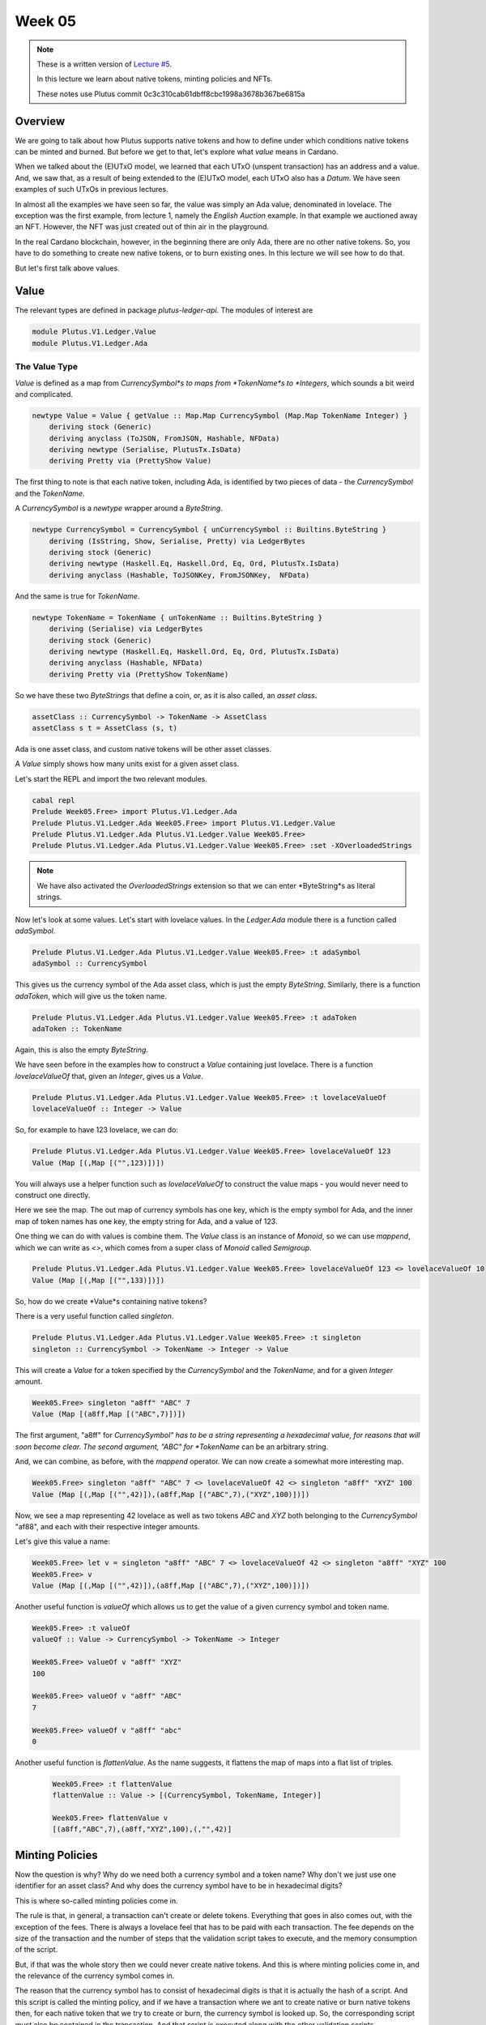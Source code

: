 Week 05
=======

.. note::
      These is a written version of `Lecture
      #5 <https://youtu.be/6VbhY162GQA>`__.

      In this lecture we learn about native tokens, minting policies and NFTs.

      These notes use Plutus commit 0c3c310cab61dbff8cbc1998a3678b367be6815a


Overview
--------

We are going to talk about how Plutus supports native tokens and how to define under which conditions native tokens can be minted and burned. But before we get to that,
let's explore what *value* means in Cardano.

When we talked about the (E)UTxO model, we learned that each UTxO (unspent transaction) has an address and a value. And, we saw that, as a result of being extended to the (E)UTxO model, each
UTxO also has a *Datum*. We have seen examples of such UTxOs in previous lectures.

In almost all the examples we have seen so far, the value was simply an Ada value, denominated in lovelace. The exception was the first example, from lecture 1, namely the *English Auction*
example. In that example we auctioned away an NFT. However, the NFT was just created out of thin air in the playground.

In the real Cardano blockchain, however, in the beginning there are only Ada, there are no other native tokens. So, you have to do something to create new native tokens, or to burn existing ones.
In this lecture we will see how to do that.

But let's first talk above values.

Value
-----

The relevant types are defined in package *plutus-ledger-api*. The modules of interest are

.. code:: haskell

    module Plutus.V1.Ledger.Value
    module Plutus.V1.Ledger.Ada

The Value Type
~~~~~~~~~~~~~~

*Value* is defined as a map from *CurrencySymbol*s to maps from *TokenName*s to *Integers*, which sounds a bit weird and complicated.

.. code:: haskell

    newtype Value = Value { getValue :: Map.Map CurrencySymbol (Map.Map TokenName Integer) }
        deriving stock (Generic)
        deriving anyclass (ToJSON, FromJSON, Hashable, NFData)
        deriving newtype (Serialise, PlutusTx.IsData)
        deriving Pretty via (PrettyShow Value)

The first thing to note is that each native token, including Ada, is identified by two pieces of data - the *CurrencySymbol* and the *TokenName*.

A *CurrencySymbol* is a *newtype* wrapper around a *ByteString*.

.. code:: haskell

    newtype CurrencySymbol = CurrencySymbol { unCurrencySymbol :: Builtins.ByteString }
        deriving (IsString, Show, Serialise, Pretty) via LedgerBytes
        deriving stock (Generic)
        deriving newtype (Haskell.Eq, Haskell.Ord, Eq, Ord, PlutusTx.IsData)
        deriving anyclass (Hashable, ToJSONKey, FromJSONKey,  NFData)

And the same is true for *TokenName*.

.. code:: haskell

    newtype TokenName = TokenName { unTokenName :: Builtins.ByteString }
        deriving (Serialise) via LedgerBytes
        deriving stock (Generic)
        deriving newtype (Haskell.Eq, Haskell.Ord, Eq, Ord, PlutusTx.IsData)
        deriving anyclass (Hashable, NFData)
        deriving Pretty via (PrettyShow TokenName)    

So we have these two *ByteStrings* that define a coin, or, as it is also called, an *asset class*.

.. code:: haskell

    assetClass :: CurrencySymbol -> TokenName -> AssetClass
    assetClass s t = AssetClass (s, t)

Ada is one asset class, and custom native tokens will be other asset classes.

A *Value* simply shows how many units exist for a given asset class.

Let's start the REPL and import the two relevant modules.

.. code:: haskell
        
    cabal repl
    Prelude Week05.Free> import Plutus.V1.Ledger.Ada
    Prelude Plutus.V1.Ledger.Ada Week05.Free> import Plutus.V1.Ledger.Value 
    Prelude Plutus.V1.Ledger.Ada Plutus.V1.Ledger.Value Week05.Free> 
    Prelude Plutus.V1.Ledger.Ada Plutus.V1.Ledger.Value Week05.Free> :set -XOverloadedStrings

.. note::
    
    We have also activated the *OverloadedStrings* extension so that we can enter *ByteString*s as literal strings.

Now let's look at some values. Let's start with lovelace values. In the *Ledger.Ada* module there is a function called *adaSymbol*.

.. code:: haskell

    Prelude Plutus.V1.Ledger.Ada Plutus.V1.Ledger.Value Week05.Free> :t adaSymbol
    adaSymbol :: CurrencySymbol
    
This gives us the currency symbol of the Ada asset class, which is just the empty *ByteString*. Similarly, there is a function *adaToken*, which will give us the token name.

.. code:: haskell

    Prelude Plutus.V1.Ledger.Ada Plutus.V1.Ledger.Value Week05.Free> :t adaToken
    adaToken :: TokenName

Again, this is also the empty *ByteString*.

We have seen before in the examples how to construct a *Value* containing just lovelace. There is a function *lovelaceValueOf* that, given an *Integer*, gives us a *Value*.

.. code:: haskell

    Prelude Plutus.V1.Ledger.Ada Plutus.V1.Ledger.Value Week05.Free> :t lovelaceValueOf
    lovelaceValueOf :: Integer -> Value
    
So, for example to have 123 lovelace, we can do:

.. code:: haskell

    Prelude Plutus.V1.Ledger.Ada Plutus.V1.Ledger.Value Week05.Free> lovelaceValueOf 123
    Value (Map [(,Map [("",123)])])

You will always use a helper function such as *lovelaceValueOf* to construct the value maps - you would never need to construct one directly.

Here we see the map. The out map of currency symbols has one key, which is the empty symbol for Ada, and the inner map of token names has one key, the empty string for Ada,
and a value of 123.

One thing we can do with values is combine them. The *Value* class is an instance of *Monoid*, so we can use *mappend*, which we can write as *<>*, which comes from a super class of
*Monoid* called *Semigroup*.

.. code:: haskell

    Prelude Plutus.V1.Ledger.Ada Plutus.V1.Ledger.Value Week05.Free> lovelaceValueOf 123 <> lovelaceValueOf 10
    Value (Map [(,Map [("",133)])])
    
So, how do we create *Value*s containing native tokens?

There is a very useful function called *singleton*.

.. code:: haskell

    Prelude Plutus.V1.Ledger.Ada Plutus.V1.Ledger.Value Week05.Free> :t singleton
    singleton :: CurrencySymbol -> TokenName -> Integer -> Value

This will create a *Value* for a token specified by the *CurrencySymbol* and the *TokenName*, and for a given *Integer* amount.

.. code:: haskell

    Week05.Free> singleton "a8ff" "ABC" 7
    Value (Map [(a8ff,Map [("ABC",7)])])

The first argument, "a8ff" for *CurrencySymbol" has to be a string representing a hexadecimal value, for reasons that will soon become clear. The second argument, "ABC"
for *TokenName* can be an arbitrary string.

And, we can combine, as before, with the *mappend* operator. We can now create a somewhat more interesting map.

.. code:: haskell

    Week05.Free> singleton "a8ff" "ABC" 7 <> lovelaceValueOf 42 <> singleton "a8ff" "XYZ" 100
    Value (Map [(,Map [("",42)]),(a8ff,Map [("ABC",7),("XYZ",100)])])
    
Now, we see a map representing 42 lovelace as well as two tokens *ABC* and *XYZ* both belonging to the *CurrencySymbol* "af88", and each with their respective integer amounts.

Let's give this value a name:

.. code:: haskell

    Week05.Free> let v = singleton "a8ff" "ABC" 7 <> lovelaceValueOf 42 <> singleton "a8ff" "XYZ" 100
    Week05.Free> v
    Value (Map [(,Map [("",42)]),(a8ff,Map [("ABC",7),("XYZ",100)])])
    
Another useful function is *valueOf* which allows us to get the value of a given currency symbol and token name.

.. code:: haskell

    Week05.Free> :t valueOf
    valueOf :: Value -> CurrencySymbol -> TokenName -> Integer

    Week05.Free> valueOf v "a8ff" "XYZ"
    100    
    
    Week05.Free> valueOf v "a8ff" "ABC"
    7

    Week05.Free> valueOf v "a8ff" "abc"
    0

Another useful function is *flattenValue*. As the name suggests, it flattens the map of maps into a flat list of triples.

 .. code:: haskell

    Week05.Free> :t flattenValue
    flattenValue :: Value -> [(CurrencySymbol, TokenName, Integer)]

    Week05.Free> flattenValue v
    [(a8ff,"ABC",7),(a8ff,"XYZ",100),(,"",42)]

Minting Policies
----------------

Now the question is why? Why do we need both a currency symbol and a token name? Why don't we just use one identifier for an asset class? And why does the currency
symbol have to be in hexadecimal digits?

This is where so-called minting policies come in.

The rule is that, in general, a transaction can't create or delete tokens. Everything that goes in also comes out, with the exception of the fees. There is always a lovelace feel
that has to be paid with each transaction. The fee depends on the size of the transaction and the number of steps that the validation script takes to execute, and the memory
consumption of the script.

But, if that was the whole story then we could never create native tokens. And this is where minting policies come in, and the relevance of the currency symbol comes in.

The reason that the currency symbol has to consist of hexadecimal digits is that it is actually the hash of a script. And this script is called the minting policy, and if
we have a transaction where we ant to create native or burn native tokens then, for each native token that we try to create or burn, the currency symbol is looked up. So, the
corresponding script must also be contained in the transaction. And that script is executed along with the other validation scripts.

And, similar to the validation scripts that we have seen so that validate input, the purpose of these minting scripts is to decide whether this transaction has the right to
mint or burn tokens. Ada also fits into this scheme. Remember the the currency symbol of Ada is just an empty string, which is not the hash of any scripts. So there is no
script that hashes to the empty string, so there is no script that would allow the minting or burning of Ada, which means that Ada can never be minted or burned.

All the Ada that exists comes from the Genesis transaction and the total amount of Ada in the system is fixed and can never change. Only custom native tokens can have custom minting policies.

So we'll look at an example of a minting policy next and will see that it is very similar to a validation script, but not identical.

Before we write out first minting policy, let's briefly recall how validation works.

When we don't have a public key address, but a script address, and a UTxO that sits at that address, then for any transaction that tries to consume that UTxO, a validation script is run.

That validation script gets, as input, the datum, which comes from the UTxO, the redeemer, which comes from the input, and the context.

Recall that the *ScriptContext* has two fields.

.. code:: haskell

    data ScriptContext = ScriptContext{scriptContextTxInfo :: TxInfo, scriptContextPurpose :: ScriptPurpose }

One of those fields is *ScriptPurpose*, and, for this field, everything we have seen until now has been of type *Spending*.

.. code:: haskell

    data ScriptPurpose
        = Minting CurrencySymbol
        | Spending TxOutRef
        | Rewarding StakingCredential
        | Certifying DCert
    
The other field is of type *TxInfo* which contains all the context information about the transaction.

.. code:: haskell

    -- | A pending transaction. This is the view as seen by validator scripts, so some details are stripped out.
    data TxInfo = TxInfo
        { txInfoInputs      :: [TxInInfo] -- ^ Transaction inputs
        , txInfoInputsFees  :: [TxInInfo]     -- ^ Transaction inputs designated to pay fees
        , txInfoOutputs     :: [TxOut] -- ^ Transaction outputs
        , txInfoFee         :: Value -- ^ The fee paid by this transaction.
        , txInfoForge       :: Value -- ^ The 'Value' forged by this transaction.
        , txInfoDCert       :: [DCert] -- ^ Digests of certificates included in this transaction
        , txInfoWdrl        :: [(StakingCredential, Integer)] -- ^ Withdrawals
        , txInfoValidRange  :: SlotRange -- ^ The valid range for the transaction.
        , txInfoSignatories :: [PubKeyHash] -- ^ Signatures provided with the transaction, attested that they all signed the tx
        , txInfoData        :: [(DatumHash, Datum)]
        , txInfoId          :: TxId
        -- ^ Hash of the pending transaction (excluding witnesses)
        } deriving (Generic)
        
For minting policies, this is triggered if the *txInfoForge* field of the transaction contains a non-zero value. In all of the transactions we have seen so far, this field value
has been zero - we have never created or destroyed any tokens.

If it *is* non-zero, then for each currency symbol contained in the *Value*, the corresponding minting policy script is run. 

Whereas the validation scripts had three inputs - the datum, the redeemer and the context, these minting policy scripts only have one input - the context. 
And it is the same context as we had before - the *ScriptContext*. It would make no sense to have the datum, as it belongs to the UTxO, and it would make no sense to have
the redeemer as it belongs to the validation script. The minting policy belongs to the transaction itself, not to a specific input or output.

As for the *ScriptPurpose*, this will not be *Spending* as it has been until now, but will be *Minting*.

Example 1 - Free
----------------

Let's write a simple minting policy.

On chain
~~~~~~~~

When we wrote a validator we had a function such as the following:

.. code:: haskell

    mkValidator :: Datum -> Redeemer -> ScriptContext -> Bool

We also saw the low-level version where we had three *Data* arguments and returned *Unit*. And we saw that there can be additional arguments before the datum, if we
write a parameterized script.

We can also have parameterized minting policy scripts and we will see that in a later example. But first we will look at one that is not parameterized.

First, let's rename the function to *mkPolicy*, remove the datum and redeemer, and write the simplest minting policy that we can.

.. code:: haskell

    mkPolicy :: ScriptContext -> Bool
    mkPolicy _ = True

This policy ignores the context and always returns *True*. This will allow arbitrary minting and burning of tokens for and token name that belongs to the currency symbol
associated with this policy.

Remember that, when we were writing a validator, we needed to use Template Haskell to compile this function to Plutus code. We need to do something similar for our minting policy.

.. code:: haskell

    policy :: Scripts.MonetaryPolicy
    policy = mkMonetaryPolicyScript $$(PlutusTx.compile [|| Scripts.wrapMonetaryPolicy mkPolicy ||])
    
And, as before, we need to make the *mkPolicy* function *INLINABLE*, as everything within the Oxford brackets needs to be available at compile time.


.. code:: haskell

    {-# INLINABLE mkPolicy #-}
    mkPolicy :: ScriptContext -> Bool
    mkPolicy _ = True

Now that we have a policy, we can get a currency symbol from the policy.

.. code:: haskell

    curSymbol :: CurrencySymbol
    curSymbol = scriptCurrencySymbol policy
    
And, we can look at this in the REPL:

.. code:: haskell

    Prelude Week05.Free> curSymbol
    e01824b4319351c40b5ec727fff328a82076b1474a6bad6c8e8a2cd835cc6aaf

And this completes the on-chain part, for this simple minting policy. But in order to try it out and interact with it, we need an off-chain part.

Off chain
~~~~~~~~~

What should the off-chain part do? Well, it should allow arbitrary wallets to mint and burn tokens of this currency symbol.

We have the currency symbol, so what is missing is the token name and the amount we want to mint or burn. And for this, we will define a data type *MintParams*.

.. code:: haskell

    data MintParams = MintParams
        { mpTokenName :: !TokenName
        , mpAmount    :: !Integer
        } deriving (Generic, ToJSON, FromJSON, ToSchema)    

We see two fields - *mpTokenName* and *mpAmount*. The idea is that if the *mpAmount* is positive, we should create tokens, and if it is negative, we should burn tokens.

The next step is to define the schema. Recall that one of the parameters of the *Contact* monad was the schema that defined the available actions that we can take.

.. code:: haskell

    type FreeSchema =
        BlockchainActions
            .\/ Endpoint "mint" MintParams
        
As always, we have *BlockchainActions* that give us access generic things like getting your own public key. And here, we have added an endpoint *mint* using the type-level operator
we have seen previously.

So, now we can look at the contract itself.

.. code:: haskell

    mint :: MintParams -> Contract w FreeSchema Text ()
        
In the past, we have not gone into detail with the off-chain part of the contract. But, as we now know about the *Contract* monad from the last lecture, we are ready to go into it
in much more detail.

Recall that the *Contract* monad takes four type parameters. 

The first is the writer monad which allows us to use a *tell* function. By leaving this parametric with a small
*w*, we indicate that we will not be making use of this parameter - we won't *tell* any state.

The next parameter is the schema that we just discussed. As noted above, by using *FreeSchema* we have access to the regular block chain actions, as well as the *mint* endpoint.

The third parameter is the type of error message, and as we have seen, *Text* is usually a good choice.

Finally the last parameter is the return type, and our contract will just have the Unit return type.

Now the function body. As *Contact* is a monad, we can use *do* notation.

.. code:: haskell

    mint mp = do
        let val     = Value.singleton curSymbol (mpTokenName mp) (mpAmount mp)
            lookups = Constraints.monetaryPolicy policy
            tx      = Constraints.mustForgeValue val
        ledgerTx <- submitTxConstraintsWith @Void lookups tx
        void $ awaitTxConfirmed $ txId ledgerTx
        Contract.logInfo @String $ printf "forged %s" (show val)
        
The first thing that we define is the value that we want to forge. For this we are using the *singleton* function that we tried out in the REPL earlier.

The arguments to the *singleton* function are the currency symbol that represents the hash of the minting policy, plus the token name and amount extracted from the *MintParams*.

We'll skip the *lookups* assignment for the moment, and move onto the *tx* assignment.

One of the main purposes of the *Contract* monad is to construct and submit transactions. The path that the Plutus team has taken to do that is provide a way to specify
the constraints of the transaction you are defining. The Plutus libraries then take care of constructing the correct transaction (if possible). This is as opposed to being require to specify
all the inputs and outputs manually, which would be tedious as many requirements, such as sending change back to the sending wallet, are often the same.

These conditions all have names that start with *must*. There are things like *mustSpendScriptOutput*, *mustPayToPublicKey* and all sorts of conditions that can be put 
on a condition.

In our example, we are using *mustForgeValue* and we pass it the previously-defined *val*. The result of forging the tokens specified by *val* is that they will end up 
in our own wallet.

Once the conditions are defined, you then need to call a function to submit the transaction. There are a variety of such functions, but in this case, the appropriate one
is *submitTxConstraintsWith*. 

These *submitTx* functions all take these declarative conditions that the transaction must satisfy, and then they try to construct a transaction that 
fulfils those conditions. In our case, the only condition is that we want to forge the value.

So what must the *submitTxConstraintsWith* do in order to create a valid transaction? It must, for example balance the inputs and outputs. In this case, because we always 
have transaction fees, we need an input that covers the transactions fees. So, to create the transaction, the function will look at our own UTxOs and find one, or more, that can
cover the transaction fees, and use them as an input to the transaction.

Furthermore, if we are forging value (if *mpAmount* is positive), that must go somewhere. In this case, *submitTxConstraintsWith*, will create an output that sends the 
newly-minted value to our own wallet.
 
If, on the other hand, we were burning tokens (if *mpAmount* is negative), then those tokens must come from somewhere. In that case, the *submitTxConstraintsWith* function
would find an input in our own wallet from which to take the tokens.

The submit function can also fail. For example, if we want to pay someone, but we do not have enough funds in our wallet, it would fail. Or, if we are asking to burn tokens 
that we don't have, it will also fail. On failure, an exception would be thrown, with an error message of type *Text*.

Now, back to the *lookups*. In order to fulfil the conditions in the *mustForgeValue* function, and to construct the transaction, sometimes the library needs additional information.
In this case, in order to validate a transaction that forges value, the nodes that validate the transaction have to run the policy script.

But, the currency symbol is only the hash of the policy script. In order to run the script itself, it must be included in the transaction. Which means that, in the 
construction step of the transaction, when the algorithm see the *mustForgeValue* constraint, it knows it has to attach the corresponding policy script to the transaction.

In order to tell the algorithm where the policy script is, we can give it hints, and these are the lookups. The are a variety of lookups that can be used - you can give 
UTxOs, validator scripts, and, as we do here, you can give monetary policy scripts.

In our case, the only thing we need to supply as a lookup is the policy that we defined earlier in the script.

There are variants of *submitTxConstraintsWith* without the *with* that do not take lookups, as we have seen in previous lectures.

Finally, the *@Void* on the line:

.. code:: haskell

    ledgerTx <- submitTxConstraintsWith @Void lookups tx

Most of the constraint functions are geared towards using a specific validator script. Normally you have the situation that you are working on one specific smart contract.
And that specific smart contract has a datum and a redeemer type, and most of the constraints functions are parametric in the datum and redeemer type. In that case you
can directly use the datum type without first having to convert it to the Plutus *Datum* type.

But in this case, we are not making use of that. We don't have any validator script. Which means that *submitTxConstraintsWith* wouldn't know which type to use for datum and
redeemer because we don't have them in this example. So, in that case we must tell the compiler which type to use. We don't care, as there is no datum and redeemer, so we
use the *Void* type.

Also, in the same line, we see a monadic bind, so we know that this is a monadic action happening within the *Contract* monad. The reason for this is that, in order to lookup,
for example, our UTxOs, the *submitTxConstraintsWith* function must make use of the super power of the *Contract* monad, which is to access the *BlockchainActions*.

Now, *ledgerTx* is basically a handle to the transaction to we just submitted.

Then we wait for the transaction to be confirmed.

.. code:: haskell

    void $ awaitTxConfirmed $ txId ledgerTx

Currently, if the transaction validation fails, the await for confirmation line will block forever. However, this will soon change in an upcoming Plutus release to allow
us to listen for status changes, so you could detect if validation failed.

Once confirmed, we simply write a log message.

Finally, we need some more boilerplate to define our endpoint, to be able to actually execute the *mint* function, for example, in the playground.

.. code:: haskell

    endpoints :: Contract () FreeSchema Text ()
    endpoints = mint' >> endpoints
      where
        mint' = endpoint @"mint" >>= mint    

We define another contract, *endpoints*, and that is always the name of the contract that the playground will run. So, if you want to test something in the playground, you
always need something called *endpoints*.

Here we just define a function called *mint'* and then recursively call *endpoints*, so once it has executed, it will be available to be executed again.

For *mint'* we must somehow get the *MintParams* and for that we use the *endpoint* function. The *endpoint* function blocks until someone provides a parameter. Once the
parameter of *MintParams* is provided, we use the monadic bind to call the *mint* function with those arguments.

The final two lines, as we have seen before, are just needed for the playground UI.

.. code:: haskell

    mkSchemaDefinitions ''FreeSchema
    mkKnownCurrencies []    

In The Playground  
~~~~~~~~~~~~~~~~~

We have set up a scenario where Wallet 1 mints 555 ABC tokens, and Wallet 2 mints 444 ABC tokens. Then, after waiting for 1 slot, Wallet 1 burns 222 ABC tokens. Finally, we
wait for 1 slot at the end.

.. figure:: img/week5__00007.png
   :alt: 

.. figure:: img/week5__00008.png
   :alt: 

.. figure:: img/week5__00009.png
   :alt: 

.. figure:: img/week5__00010.png
   :alt: 

.. figure:: img/week5__00011.png
   :alt: 

.. figure:: img/week5__00012.png
   :alt: 













    










 
 



    




